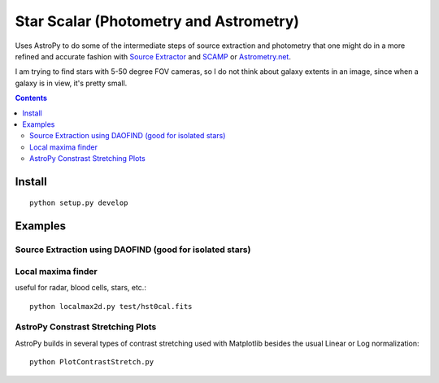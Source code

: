 =======================================
Star Scalar (Photometry and Astrometry)
=======================================

Uses AstroPy to do some of the intermediate steps of source extraction and photometry
that one might do in a more refined and accurate fashion with
`Source Extractor <www.astromatic.net/software/sextractor>`_ and
`SCAMP <www.astromatic.net/software/scamp>`_ or
`Astrometry.net <http://astrometry.net>`_.

I am trying to find stars with 5-50 degree FOV cameras, so I do not think about
galaxy extents in an image, since when a galaxy is in view, it's pretty small.

.. contents::

Install
=======
::

    python setup.py develop

Examples
========

Source Extraction using DAOFIND (good for isolated stars)
---------------------------------------------------------


Local maxima finder
-------------------
useful for radar, blood cells, stars, etc.::

    python localmax2d.py test/hst0cal.fits

AstroPy Constrast Stretching Plots
----------------------------------
AstroPy builds in several types of contrast stretching used with Matplotlib
besides the usual Linear or Log normalization::

	python PlotContrastStretch.py
